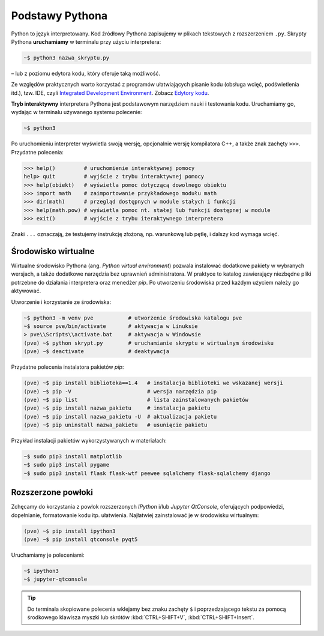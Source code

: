 Podstawy Pythona
################

Python to język interpretowany. Kod źródłowy Pythona zapisujemy w plikach tekstowych
z rozszerzeniem ``.py``. Skrypty Pythona **uruchamiamy** w terminalu przy użyciu interpretera:

.. code-block:: bash

    ~$ python3 nazwa_skryptu.py

– lub z poziomu edytora kodu, który oferuje taką możliwość.

Ze względów praktycznych warto korzystać z programów ułatwiających pisanie kodu
(obsługa wcięć, podświetlenia itd.), tzw. IDE,
czyli `Integrated Development Environment <http://pl.wikipedia.org/wiki/Zintegrowane_%C5%9Brodowisko_programistyczne>`_.
Zobacz `Edytory kodu <https://linetc.readthedocs.io/pl/latest/tools/edytory/index.html>`_.

**Tryb interaktywny** interpretera Pythona jest podstawowym narzędziem nauki
i testowania kodu. Uruchamiamy go, wydając w terminalu używanego systemu
polecenie:

.. code-block:: bash

    ~$ python3

Po uruchomieniu interpreter wyświetla swoją wersję, opcjonalnie wersję kompilatora C++,
a także znak zachęty ``>>>``. Przydatne polecenia:

.. code-block:: bash

    >>> help()         # uruchomienie interaktywnej pomocy
    help> quit         # wyjście z trybu interaktywnej pomocy
    >>> help(obiekt)   # wyświetla pomoc dotyczącą dowolnego obiektu
    >>> import math    # zaimportowanie przykładowego modułu math
    >>> dir(math)      # przegląd dostępnych w module stałych i funkcji
    >>> help(math.pow) # wyświetla pomoc nt. stałej lub funkcji dostępnej w module
    >>> exit()         # wyjście z trybu iteraktywnego interpretera

Znaki ``...`` oznaczają, że testujemy instrukcję złożoną, np. warunkową lub pętlę,
i dalszy kod wymaga wcięć.

.. _pve:

Środowisko wirtualne
====================

Wirtualne środowisko Pythona (ang. *Python virtual environment*) pozwala instalować dodatkowe pakiety
w wybranych wersjach, a także dodatkowe narzędzia bez uprawnień administratora. W praktyce to katalog
zawierający niezbędne pliki potrzebne do działania interpretera oraz menedżer *pip*.
Po utworzeniu środowiska przed każdym użyciem należy go aktywować.

Utworzenie i korzystanie ze środowiska:

.. code-block:: bash

    ~$ python3 -m venv pve           # utworzenie środowiska katalogu pve
    ~$ source pve/bin/activate       # aktywacja w Linuksie
    > pve\\Scripts\\activate.bat     # aktywacja w Windowsie
    (pve) ~$ python skrypt.py        # uruchamianie skryptu w wirtualnym środowisku
    (pve) ~$ deactivate              # deaktywacja

Przydatne polecenia instalatora pakietów *pip*:

.. code-block:: bash

    (pve) ~$ pip install biblioteka==1.4   # instalacja biblioteki we wskazanej wersji
    (pve) ~$ pip -V                        # wersja narzędzia pip
    (pve) ~$ pip list                      # lista zainstalowanych pakietów
    (pve) ~$ pip install nazwa_pakietu     # instalacja pakietu
    (pve) ~$ pip install nazwa_pakietu -U  # aktualizacja pakietu
    (pve) ~$ pip uninstall nazwa_pakietu   # usunięcie pakietu

Przykład instalacji pakietów wykorzystywanych w materiałach:

.. code-block:: bash

    ~$ sudo pip3 install matplotlib
    ~$ sudo pip3 install pygame
    ~$ sudo pip3 install flask flask-wtf peewee sqlalchemy flask-sqlalchemy django

Rozszerzone powłoki
===================

Zchęcamy do korzystania z powłok rozszerzonych *IPython* i/lub *Jupyter QtConsole*,
oferujących podpowiedzi, dopełnianie, formatowanie kodu itp. ułatwienia.
Najłatwiej zainstalować je w środowisku wirtualnym:

.. code-block:: bash

    (pve) ~$ pip install ipython3
    (pve) ~$ pip install qtconsole pyqt5

Uruchamiamy je poleceniami:

.. code-block:: bash

    ~$ ipython3
    ~$ jupyter-qtconsole

.. tip::

    Do terminala skopiowane polecenia wklejamy bez znaku zachęty ``$``
    i poprzedzającego tekstu za pomocą środkowego klawisza myszki
    lub skrótów :kbd:`CTRL+SHIFT+V`, :kbd:`CTRL+SHIFT+Insert`.
